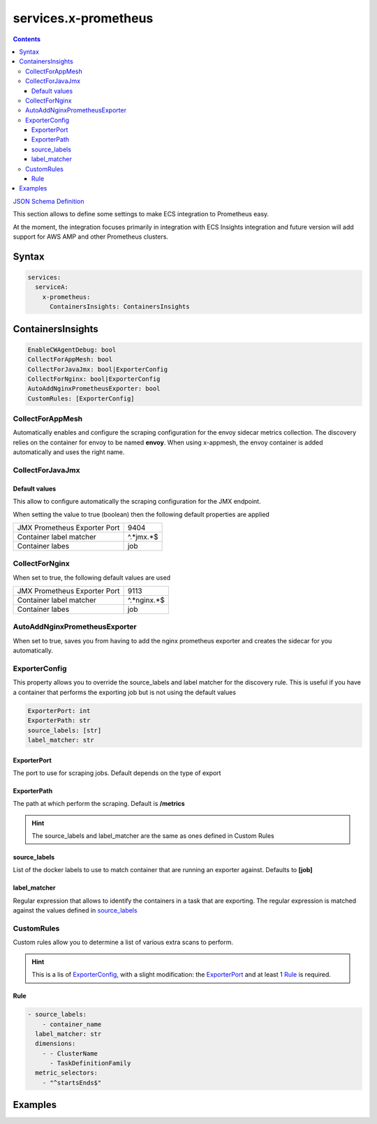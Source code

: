 ﻿.. meta::
    :description: ECS Compose-X advanced network syntax reference
    :keywords: AWS, AWS ECS, Docker, Compose, docker-compose, networking, subnets, vpc, cloudmap

.. _x_services_prometheus_syntax:

======================
services.x-prometheus
======================

.. contents::

`JSON Schema Definition <https://ecs-composex-specs.compose-x.io/schemas_docs/services/x_prometheus.html>`_

This section allows to define some settings to make ECS integration to Prometheus easy.

At the moment, the integration focuses primarily in integration with ECS Insights integration and future version will
add support for AWS AMP and other Prometheus clusters.

Syntax
=======

.. code-block:: yaml

    services:
      serviceA:
        x-prometheus:
          ContainersInsights: ContainersInsights

ContainersInsights
===================

.. code-block:: yaml

    EnableCWAgentDebug: bool
    CollectForAppMesh: bool
    CollectForJavaJmx: bool|ExporterConfig
    CollectForNginx: bool|ExporterConfig
    AutoAddNginxPrometheusExporter: bool
    CustomRules: [ExporterConfig]

CollectForAppMesh
-------------------

Automatically enables and configure the scraping configuration for the envoy sidecar metrics collection.
The discovery relies on the container for envoy to be named **envoy**. When using x-appmesh, the envoy container
is added automatically and uses the right name.

CollectForJavaJmx
----------------------

Default values
++++++++++++++++

This allow to configure automatically the scraping configuration for the JMX endpoint.

When setting the value to true (boolean) then the following default properties are applied

+------------------------------+-----------+
| JMX Prometheus Exporter Port | 9404      |
+------------------------------+-----------+
| Container label matcher      | ^.*jmx.*$ |
+------------------------------+-----------+
| Container labes              | job       |
+------------------------------+-----------+

CollectForNginx
------------------

When set to true, the following default values are used

+------------------------------+-------------+
| JMX Prometheus Exporter Port | 9113        |
+------------------------------+-------------+
| Container label matcher      | ^.*nginx.*$ |
+------------------------------+-------------+
| Container labes              | job         |
+------------------------------+-------------+

AutoAddNginxPrometheusExporter
------------------------------

When set to true, saves you from having to add the nginx prometheus exporter and creates the sidecar for you automatically.

ExporterConfig
------------------

This property allows you to override the source_labels and label matcher for the discovery rule.
This is useful if you have a container that performs the exporting job but is not using the default values

.. code-block:: yaml

    ExporterPort: int
    ExporterPath: str
    source_labels: [str]
    label_matcher: str

ExporterPort
++++++++++++++

The port to use for scraping jobs. Default depends on the type of export

ExporterPath
++++++++++++++

The path at which perform the scraping. Default is **/metrics**

.. hint::

    The source_labels and label_matcher are the same as ones defined in Custom Rules

source_labels
++++++++++++++

List of the docker labels to use to match container that are running an exporter against.
Defaults to **[job]**

label_matcher
++++++++++++++

Regular expression that allows to identify the containers in a task that are exporting. The regular expression is matched
against the values defined in `source_labels`_

CustomRules
------------

Custom rules allow you to determine a list of various extra scans to perform.

.. hint::

    This is a lis of `ExporterConfig`_, with a slight modification: the `ExporterPort`_ and at least 1 `Rule`_ is required.

Rule
++++++

.. code-block:: yaml

    - source_labels:
        - container_name
      label_matcher: str
      dimensions:
        - - ClusterName
          - TaskDefinitionFamily
      metric_selectors:
        - "^startsEnds$"

Examples
=========

.. code-block:: yaml
    :caption: Simple NGINX service with nginx-prometheus-exporter side car auto-added to the task definition.

    services:
      nginx:
        image: ${REGISTRY_URI}sc-ce-kafdrop-nginx:${IMAGE_TAG:-latest}
        volumes:
        - nginx:/etc/nginx/ssl:ro
        networks:
          - internal
        build:
          context: nginx
        deploy:
          labels:
            ecs.task.family: kafdrop
          replicas: 1
          resources:
            reservations:
              cpus: 0.2
              memory: 128M
        ports:
        - 443:443
        depends_on:
          - files-composer
        x-ecr:
          InterpolateWithDigest: true
        x-prometheus:
          ContainersInsights:
            CollectForNginx:
              ExporterPort: 9113
            AutoAddNginxPrometheusExporter: true

.. code-block:: yaml
    :caption: JAVA Application with the jmx exporter configured to export on arbitrary port 1234

    services:
      kafdrop:
        image: public.ecr.aws/compose-x/amazoncorretto:11
        ports:
        - 9000:9000
        - target: 1234
          protocol: tcp
        x-prometheus:
          ContainersInsights:
            EnableCWAgentDebug: true
            CollectForJavaJmx:
              ExporterPort: 1234
        labels:
          job: jmx_prometheus_export
          jmx_prometheus_export: "true"
        environment:
          JMX_PORT: 8888
        volumes:
        - kafdrop:/app:ro
        depends_on:
          - nginx
        deploy:
          labels:
            ecs.task.family: kafdrop
          replicas: 1
          resources:
            reservations:
              cpus: 0.5
              memory: 1GB
        x-iam:
          PermissionsBoundary: ccoe/js-developer
        command: ["/bin/bash", "/app/start.sh"]
        networks:
          - internal

.. seealso::

    `Full Kafdrop configuration walkthrough`_

.. _Full Kafdrop configuration walkthrough: https://labs.compose-x.io/kafka/kafdrop.html
